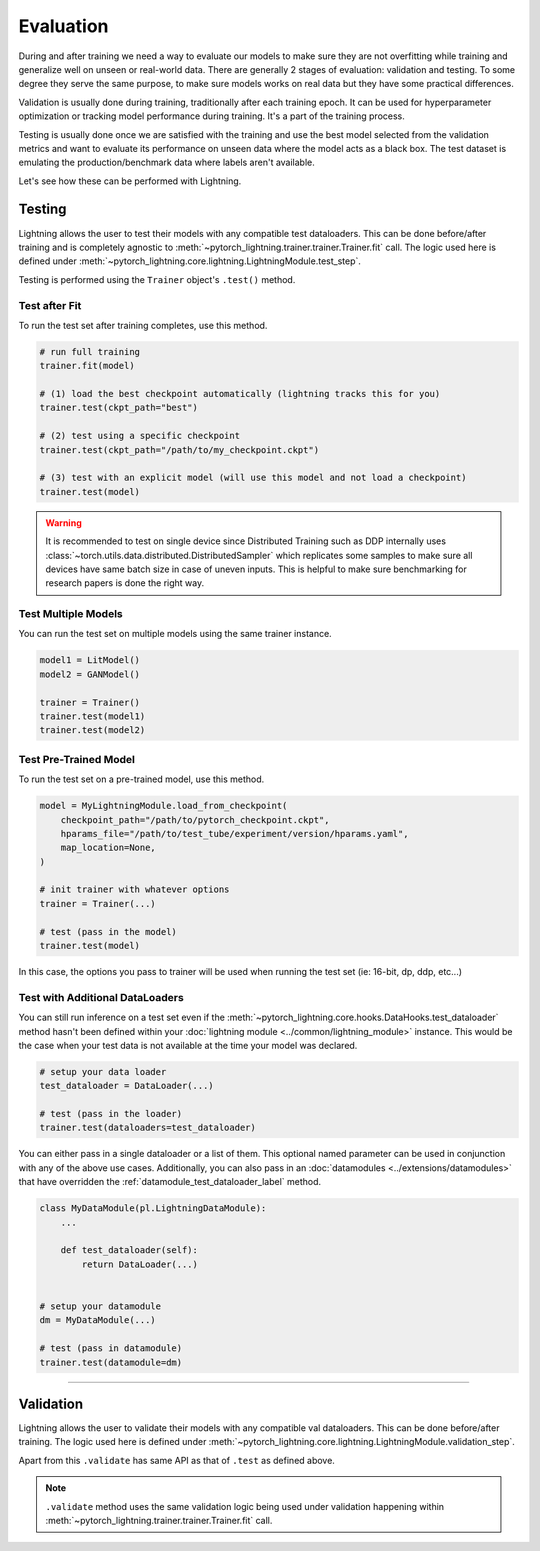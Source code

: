 .. _test_set:

##########
Evaluation
##########

During and after training we need a way to evaluate our models to make sure they are not overfitting while training and
generalize well on unseen or real-world data. There are generally 2 stages of evaluation: validation and testing. To some
degree they serve the same purpose, to make sure models works on real data but they have some practical differences.

Validation is usually done during training, traditionally after each training epoch. It can be used for hyperparameter optimization or tracking model performance during training.
It's a part of the training process.

Testing is usually done once we are satisfied with the training and use the best model selected from the validation metrics and want to evaluate its performance on unseen data where the model acts
as a black box. The test dataset is emulating the production/benchmark data where labels aren't available.

Let's see how these can be performed with Lightning.

*******
Testing
*******

Lightning allows the user to test their models with any compatible test dataloaders. This can be done before/after training
and is completely agnostic to :meth:`~pytorch_lightning.trainer.trainer.Trainer.fit` call. The logic used here is defined under
:meth:`~pytorch_lightning.core.lightning.LightningModule.test_step`.

Testing is performed using the ``Trainer`` object's ``.test()`` method.

.. automethod:: pytorch_lightning.trainer.Trainer.test
    :noindex:


Test after Fit
==============

To run the test set after training completes, use this method.

.. code-block:: python

    # run full training
    trainer.fit(model)

    # (1) load the best checkpoint automatically (lightning tracks this for you)
    trainer.test(ckpt_path="best")

    # (2) test using a specific checkpoint
    trainer.test(ckpt_path="/path/to/my_checkpoint.ckpt")

    # (3) test with an explicit model (will use this model and not load a checkpoint)
    trainer.test(model)

.. warning::

    It is recommended to test on single device since Distributed Training such as DDP internally
    uses :class:`~torch.utils.data.distributed.DistributedSampler` which replicates some samples to
    make sure all devices have same batch size in case of uneven inputs. This is helpful to make sure
    benchmarking for research papers is done the right way.


Test Multiple Models
====================

You can run the test set on multiple models using the same trainer instance.

.. code-block:: python

    model1 = LitModel()
    model2 = GANModel()

    trainer = Trainer()
    trainer.test(model1)
    trainer.test(model2)


Test Pre-Trained Model
======================

To run the test set on a pre-trained model, use this method.

.. code-block:: python

    model = MyLightningModule.load_from_checkpoint(
        checkpoint_path="/path/to/pytorch_checkpoint.ckpt",
        hparams_file="/path/to/test_tube/experiment/version/hparams.yaml",
        map_location=None,
    )

    # init trainer with whatever options
    trainer = Trainer(...)

    # test (pass in the model)
    trainer.test(model)

In this  case, the options you pass to trainer will be used when
running the test set (ie: 16-bit, dp, ddp, etc...)


Test with Additional DataLoaders
================================

You can still run inference on a test set even if the :meth:`~pytorch_lightning.core.hooks.DataHooks.test_dataloader` method hasn't been
defined within your :doc:`lightning module <../common/lightning_module>` instance. This would be the case when your test data
is not available at the time your model was declared.

.. code-block:: python

    # setup your data loader
    test_dataloader = DataLoader(...)

    # test (pass in the loader)
    trainer.test(dataloaders=test_dataloader)

You can either pass in a single dataloader or a list of them. This optional named
parameter can be used in conjunction with any of the above use cases. Additionally,
you can also pass in an :doc:`datamodules <../extensions/datamodules>` that have overridden the
:ref:`datamodule_test_dataloader_label` method.

.. code-block:: python

    class MyDataModule(pl.LightningDataModule):
        ...

        def test_dataloader(self):
            return DataLoader(...)


    # setup your datamodule
    dm = MyDataModule(...)

    # test (pass in datamodule)
    trainer.test(datamodule=dm)

----------

**********
Validation
**********

Lightning allows the user to validate their models with any compatible val dataloaders. This can be done before/after training.
The logic used here is defined under :meth:`~pytorch_lightning.core.lightning.LightningModule.validation_step`.

Apart from this ``.validate`` has same API as that of ``.test`` as defined above.

.. note::
    ``.validate`` method uses the same validation logic being used under validation happening within
    :meth:`~pytorch_lightning.trainer.trainer.Trainer.fit` call.

.. automethod:: pytorch_lightning.trainer.Trainer.validate
    :noindex:
